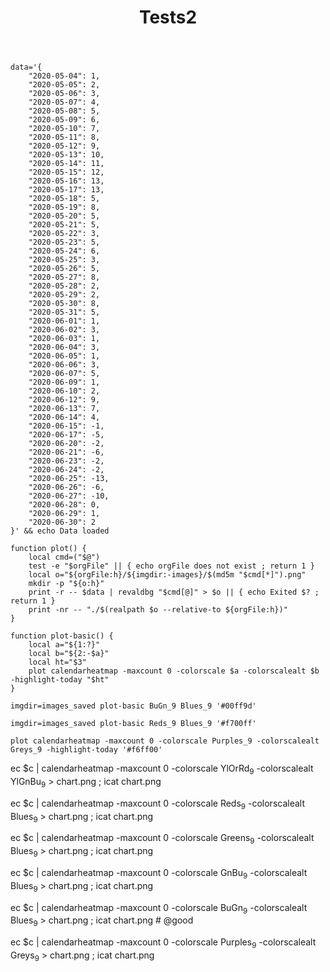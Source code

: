 #+TITLE: Tests2
#+PROPERTY: header-args:bsh.dash :var orgFile=( buffer-file-name)

#+begin_src bsh.dash :results verbatim :exports both :wrap example
data='{
    "2020-05-04": 1,
    "2020-05-05": 2,
    "2020-05-06": 3,
    "2020-05-07": 4,
    "2020-05-08": 5,
    "2020-05-09": 6,
    "2020-05-10": 7,
    "2020-05-11": 8,
    "2020-05-12": 9,
    "2020-05-13": 10,
    "2020-05-14": 11,
    "2020-05-15": 12,
    "2020-05-16": 13,
    "2020-05-17": 13,
    "2020-05-18": 5,
    "2020-05-19": 8,
    "2020-05-20": 5,
    "2020-05-21": 5,
    "2020-05-22": 3,
    "2020-05-23": 5,
    "2020-05-24": 6,
    "2020-05-25": 3,
    "2020-05-26": 5,
    "2020-05-27": 8,
    "2020-05-28": 2,
    "2020-05-29": 2,
    "2020-05-30": 8,
    "2020-05-31": 5,
    "2020-06-01": 1,
    "2020-06-02": 3,
    "2020-06-03": 1,
    "2020-06-04": 3,
    "2020-06-05": 1,
    "2020-06-06": 3,
    "2020-06-07": 5,
    "2020-06-09": 1,
    "2020-06-10": 2,
    "2020-06-12": 9,
    "2020-06-13": 7,
    "2020-06-14": 4,
    "2020-06-15": -1,
    "2020-06-17": -5,
    "2020-06-20": -2,
    "2020-06-21": -6,
    "2020-06-23": -2,
    "2020-06-24": -2,
    "2020-06-25": -13,
    "2020-06-26": -6,
    "2020-06-27": -10,
    "2020-06-28": 0,
    "2020-06-29": 1,
    "2020-06-30": 2
}' && echo Data loaded

function plot() {
    local cmd=("$@")
    test -e "$orgFile" || { echo orgFile does not exist ; return 1 }
    local o="${orgFile:h}/${imgdir:-images}/$(md5m "$cmd[*]").png"
    mkdir -p "${o:h}"
    print -r -- $data | revaldbg "$cmd[@]" > $o || { echo Exited $? ; return 1 }
    print -nr -- "./$(realpath $o --relative-to ${orgFile:h})"
}

function plot-basic() {
    local a="${1:?}"
    local b="${2:-$a}"
    local ht="$3"
    plot calendarheatmap -maxcount 0 -colorscale $a -colorscalealt $b -highlight-today "$ht"
}
#+end_src

#+RESULTS:
#+begin_example
Data loaded
#+end_example


#+begin_src bsh.dash :exports both :results verbatim file
imgdir=images_saved plot-basic BuGn_9 Blues_9 '#00ff9d'
#+end_src

#+RESULTS:
[[file:./images_saved/0e732bf8b0192a9159b3c16573e9c014.png]]

#+begin_src bsh.dash :exports both :results verbatim file
imgdir=images_saved plot-basic Reds_9 Blues_9 '#f700ff'
#+end_src

#+RESULTS:
[[file:./images_saved/34530ca2042282a4ec1fcff65bc7c01b.png]]


#+begin_src bsh.dash :exports both :results verbatim file
plot calendarheatmap -maxcount 0 -colorscale Purples_9 -colorscalealt Greys_9 -highlight-today '#f6ff00'
#+end_src

#+RESULTS:
[[file:./images/d921d541155bb07dc2c14378fe198518.png]]

#+BEGIN_EXAMPLE :exports none
ec $c | calendarheatmap -maxcount 0 -colorscale YlOrRd_9 -colorscalealt YlGnBu_9 > chart.png ; icat chart.png

ec $c | calendarheatmap -maxcount 0 -colorscale Reds_9 -colorscalealt Blues_9 > chart.png ; icat chart.png

ec $c | calendarheatmap -maxcount 0 -colorscale Greens_9 -colorscalealt Blues_9 > chart.png ; icat chart.png

ec $c | calendarheatmap -maxcount 0 -colorscale GnBu_9 -colorscalealt Blues_9 > chart.png ; icat chart.png

ec $c | calendarheatmap -maxcount 0 -colorscale BuGn_9 -colorscalealt Blues_9 > chart.png ; icat chart.png # @good

ec $c | calendarheatmap -maxcount 0 -colorscale Purples_9 -colorscalealt Greys_9 > chart.png ; icat chart.png
#+END_EXAMPLE
